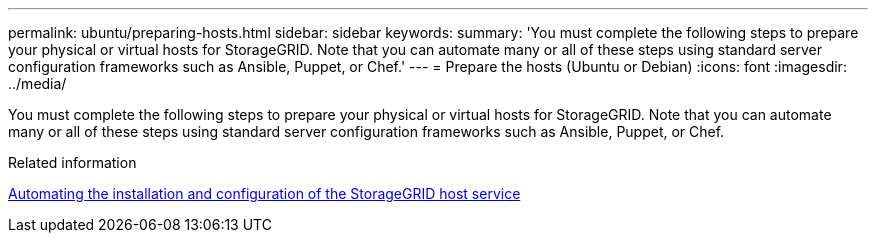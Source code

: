 ---
permalink: ubuntu/preparing-hosts.html
sidebar: sidebar
keywords: 
summary: 'You must complete the following steps to prepare your physical or virtual hosts for StorageGRID. Note that you can automate many or all of these steps using standard server configuration frameworks such as Ansible, Puppet, or Chef.'
---
= Prepare the hosts (Ubuntu or Debian)
:icons: font
:imagesdir: ../media/

[.lead]
You must complete the following steps to prepare your physical or virtual hosts for StorageGRID. Note that you can automate many or all of these steps using standard server configuration frameworks such as Ansible, Puppet, or Chef.

.Related information

xref:automating-installation-and-configuration-of-storagegrid-host-service.adoc[Automating the installation and configuration of the StorageGRID host service]

